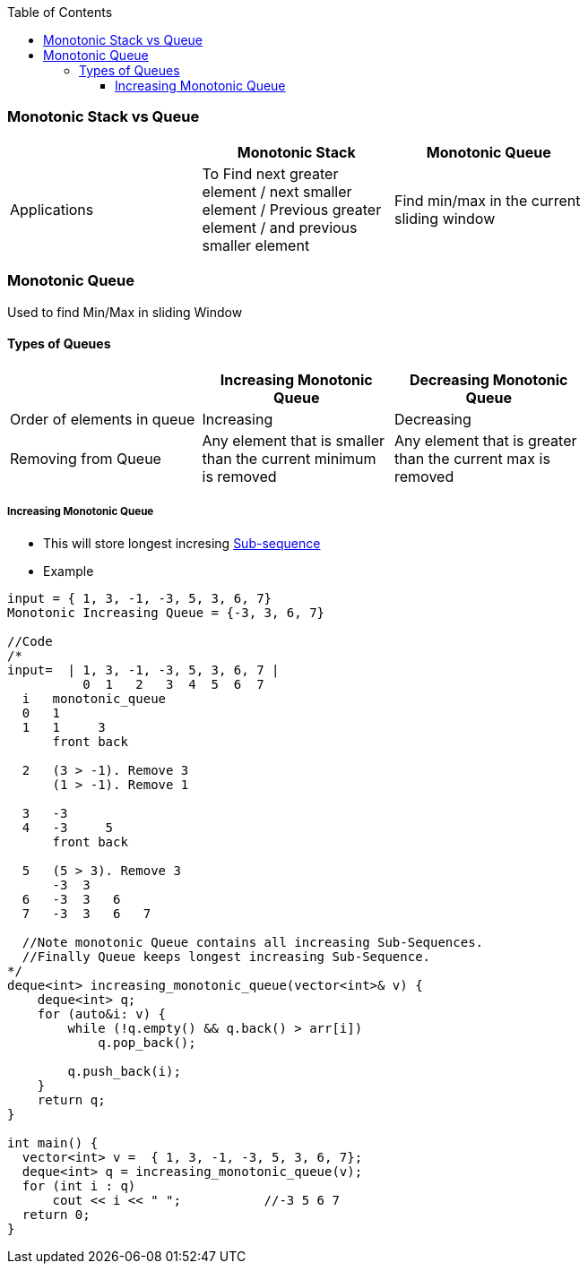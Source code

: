 :toc:
:toclevels: 6

=== Monotonic Stack vs Queue
|===
| | Monotonic Stack | Monotonic Queue |

| Applications |To Find next greater element / next smaller element / Previous greater element / and previous smaller element | Find min/max in the current sliding window |
|===

=== Monotonic Queue
Used to find Min/Max in sliding Window

==== Types of Queues
|===
| | Increasing Monotonic Queue | Decreasing Monotonic Queue |

|Order of elements in queue| Increasing | Decreasing |
|Removing from Queue| Any element that is smaller than the current minimum is removed | Any element that is greater than the current max is removed | 
|===

===== Increasing Monotonic Queue
* This will store longest incresing link:DS_Questions/Questions/vectors_arrays/SubSequence_SubArray[Sub-sequence]
* Example
```c
input = { 1, 3, -1, -3, 5, 3, 6, 7}
Monotonic Increasing Queue = {-3, 3, 6, 7}

//Code
/*
input=  | 1, 3, -1, -3, 5, 3, 6, 7 |
          0  1   2   3  4  5  6  7
  i   monotonic_queue
  0   1
  1   1     3
      front back
      
  2   (3 > -1). Remove 3
      (1 > -1). Remove 1
      
  3   -3
  4   -3     5
      front back
      
  5   (5 > 3). Remove 3
      -3  3
  6   -3  3   6
  7   -3  3   6   7
  
  //Note monotonic Queue contains all increasing Sub-Sequences.
  //Finally Queue keeps longest increasing Sub-Sequence.
*/
deque<int> increasing_monotonic_queue(vector<int>& v) {
    deque<int> q;
    for (auto&i: v) {
        while (!q.empty() && q.back() > arr[i]) 
            q.pop_back();
            
        q.push_back(i);
    }
    return q;
}

int main() {
  vector<int> v =  { 1, 3, -1, -3, 5, 3, 6, 7};
  deque<int> q = increasing_monotonic_queue(v);
  for (int i : q)
      cout << i << " ";           //-3 5 6 7
  return 0;
}
```
